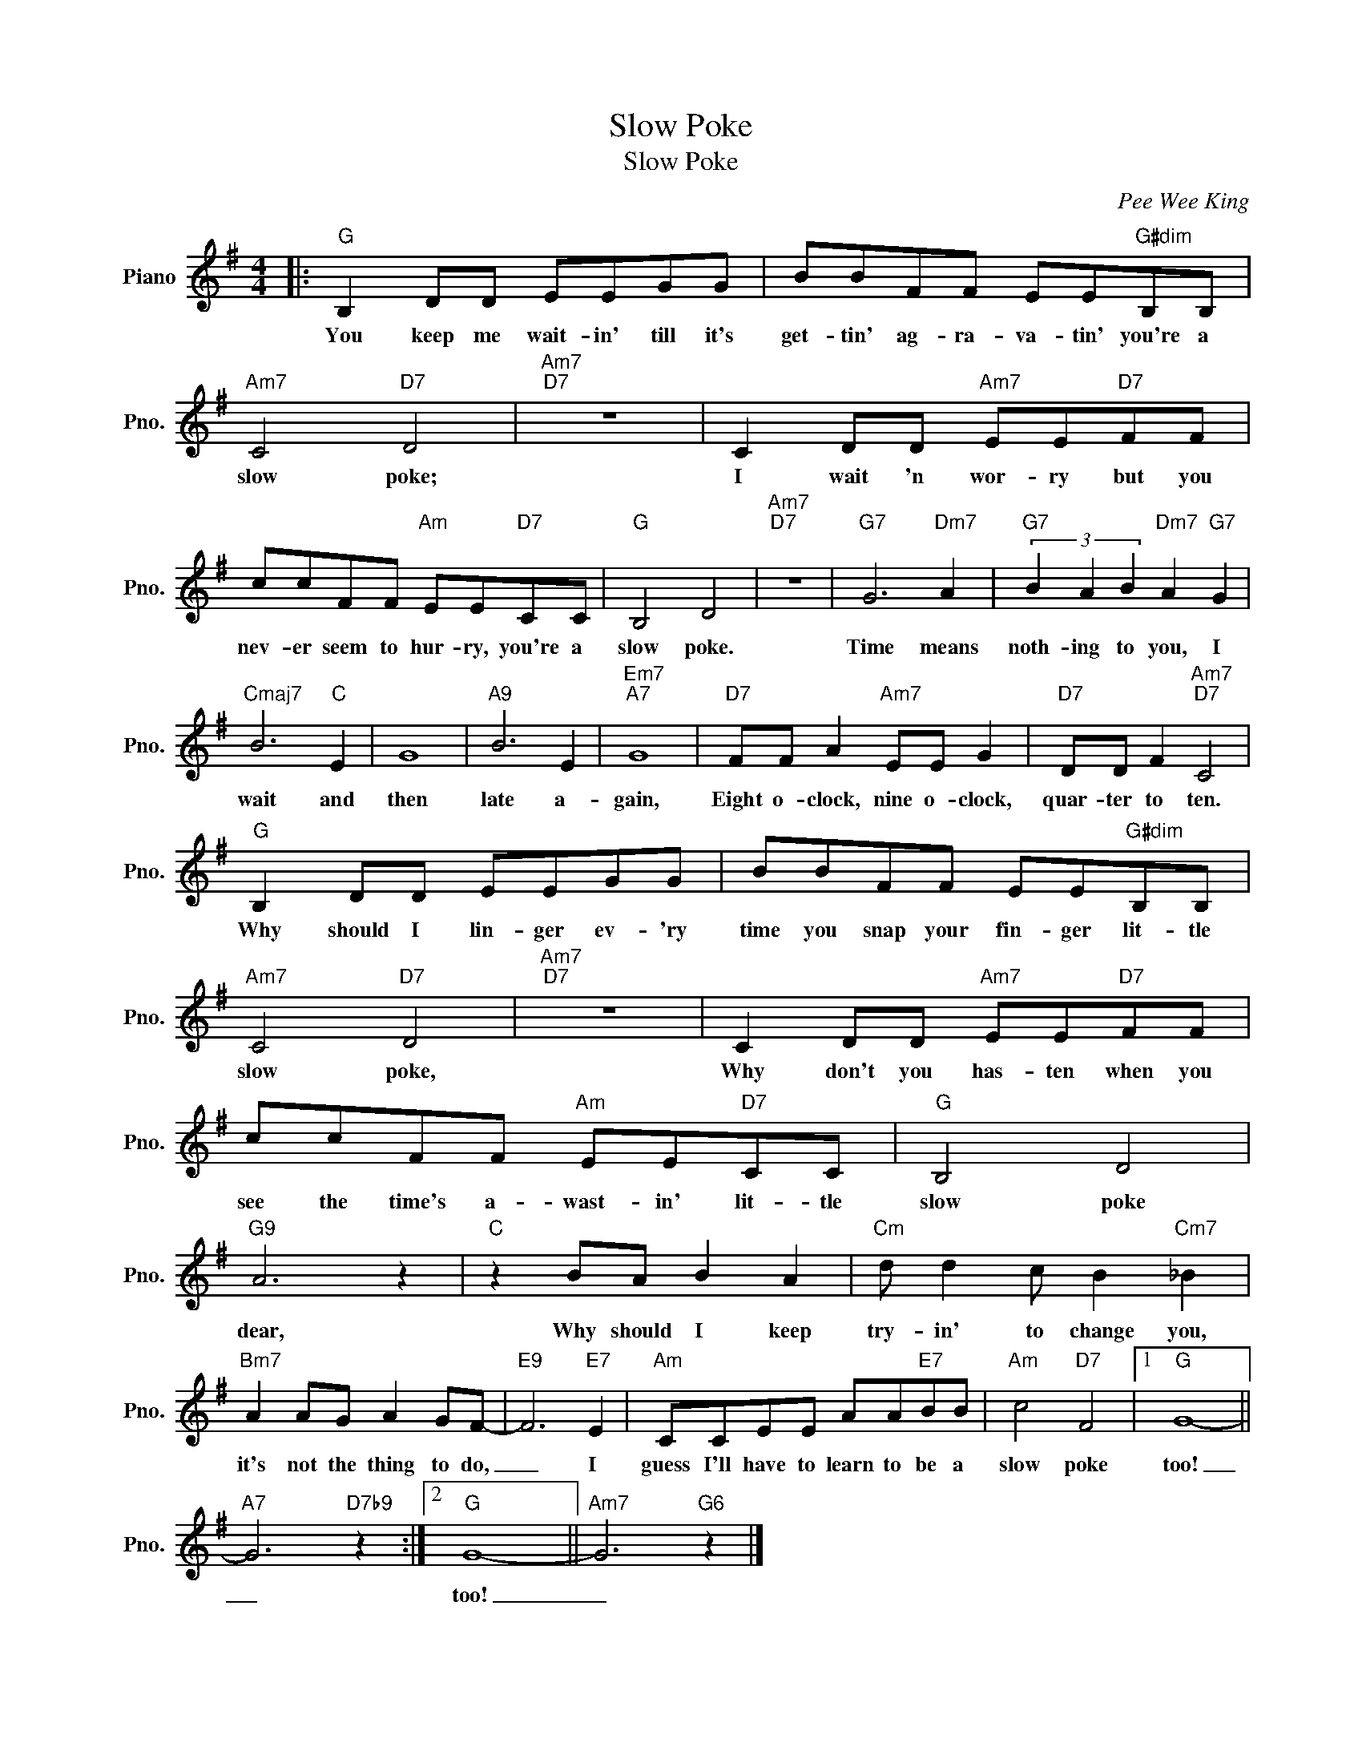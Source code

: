 X:1
T:Slow Poke
T:Slow Poke
C:Pee Wee King
Z:All Rights Reserved
L:1/8
M:4/4
K:G
V:1 treble nm="Piano" snm="Pno."
%%MIDI program 0
V:1
|:"G" B,2 DD EEGG | BBFF EE"G#dim"B,B, |"Am7" C4"D7" D4 |"Am7""D7" z8 | C2 DD"Am7" EE"D7"FF | %5
w: You keep me wait- in' till it's|get- tin' ag- ra- va- tin' you're a|slow poke;||I wait 'n wor- ry but you|
 ccFF"Am" EE"D7"CC |"G" B,4 D4 |"Am7""D7" z8 |"G7" G6"Dm7" A2 |"G7" (3B2 A2 B2"Dm7" A2"G7" G2 | %10
w: nev- er seem to hur- ry, you're a|slow poke.||Time means|noth- ing to you, I|
"Cmaj7" B6"C" E2 | G8 |"A9" B6 E2 |"Em7""A7" G8 |"D7" FF A2"Am7" EE G2 |"D7" DD F2"Am7""D7" C4 | %16
w: wait and|then|late a-|gain,|Eight o- clock, nine o- clock,|quar- ter to ten.|
"G" B,2 DD EEGG | BBFF EE"G#dim"B,B, |"Am7" C4"D7" D4 |"Am7""D7" z8 | C2 DD"Am7" EE"D7"FF | %21
w: Why should I lin- ger ev- 'ry|time you snap your fin- ger lit- tle|slow poke,||Why don't you has- ten when you|
 ccFF"Am" EE"D7"CC |"G" B,4 D4 |"G9" A6 z2 |"C" z2 BA B2 A2 |"Cm" d d2 c B2"Cm7" _B2 | %26
w: see the time's a- wast- in' lit- tle|slow poke|dear,|Why should I keep|try- in' to change you,|
"Bm7" A2 AG A2 GF- |"E9" F6"E7" E2 |"Am" CCEE AA"E7"BB |"Am" c4"D7" F4 |1"G" G8- || %31
w: it's not the thing to do,|_ I|guess I'll have to learn to be a|slow poke|too!|
"A7" G6"D7b9" z2 :|2"G" G8- ||"Am7" G6"G6" z2 |] %34
w: _|too!|_|

